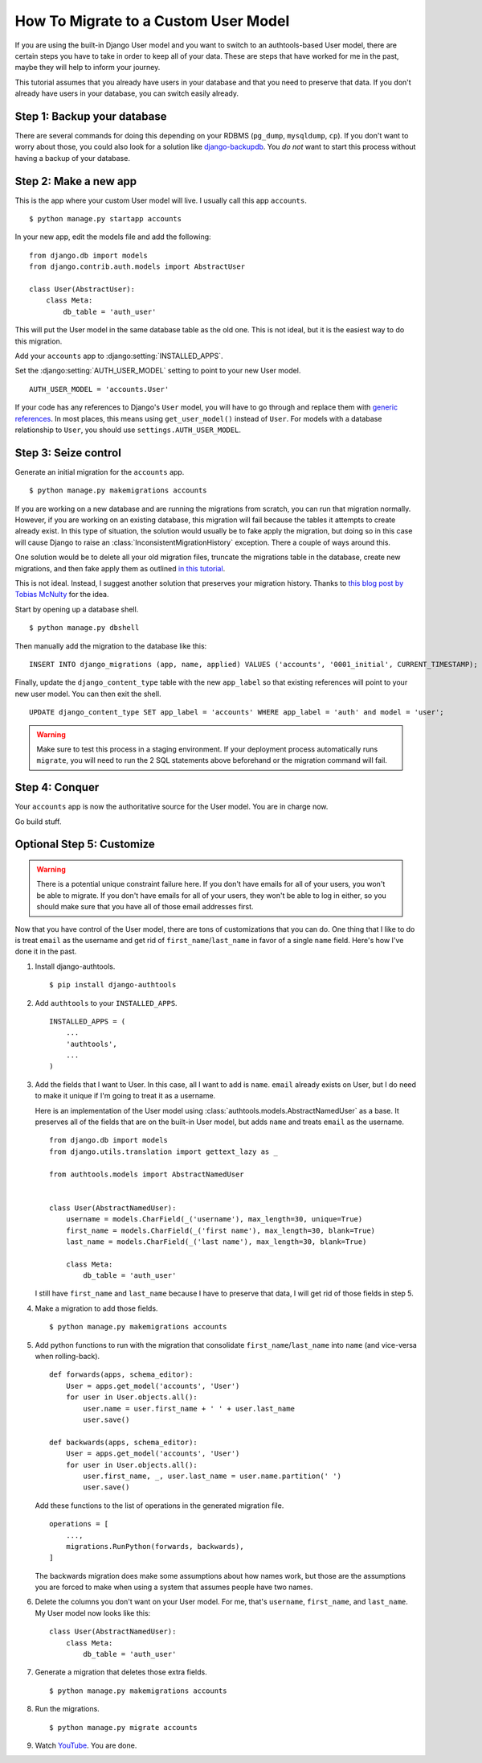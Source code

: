 How To Migrate to a Custom User Model
=====================================


If you are using the built-in Django User model and you want to switch to an
authtools-based User model, there are certain steps you have to take in order
to keep all of your data. These are steps that have worked for me in the past,
maybe they will help to inform your journey.

This tutorial assumes that you already have users in your database and that you need
to preserve that data. If you don't already have users in your database, you can
switch easily already.

Step 1: Backup your database
----------------------------

There are several commands for doing this depending on your RDBMS (``pg_dump``,
``mysqldump``, ``cp``). If you don't want to worry about those, you could also
look for a solution like `django-backupdb
<https://github.com/fusionbox/django-backupdb>`_. You *do not* want to start
this process without having a backup of your database.


Step 2: Make a new app
----------------------

This is the app where your custom User model will live. I usually call this
app ``accounts``. ::

    $ python manage.py startapp accounts

In your new app, edit the models file and add the following::

    from django.db import models
    from django.contrib.auth.models import AbstractUser

    class User(AbstractUser):
        class Meta:
            db_table = 'auth_user'


This will put the User model in the same database table as the old one. This
is not ideal, but it is the easiest way to do this migration.

Add your ``accounts`` app to :django:setting:`INSTALLED_APPS`.

Set the :django:setting:`AUTH_USER_MODEL` setting to point to your new User
model. ::

    AUTH_USER_MODEL = 'accounts.User'

If your code has any references to Django's ``User`` model, you will have to go through and replace them with `generic references <https://docs.djangoproject.com/en/4.0/topics/auth/customizing/#referencing-the-user-model>`_. In most places, this means using ``get_user_model()`` instead of ``User``.
For models with a database relationship to ``User``, you should use ``settings.AUTH_USER_MODEL``.


Step 3: Seize control
---------------------

Generate an initial migration for the ``accounts`` app. ::

    $ python manage.py makemigrations accounts

If you are working on a new database and are running the migrations from
scratch, you can run that migration normally. However, if you are working on an
existing database, this migration will fail because the tables it attempts to
create already exist. In this type of situation, the solution would usually be to fake apply the migration, 
but doing so in this case will cause Django to raise an :class:`InconsistentMigrationHistory` exception.
There a couple of ways around this. 

One solution would be to delete all your old migration files, truncate the migrations table in the database, 
create new migrations, and then fake apply them as outlined `in this tutorial <https://rasulkireev.com/custom-user-model-mid-project-django/>`_.

This is not ideal. Instead, I suggest another solution that preserves your migration history. Thanks to `this blog post by Tobias McNulty <https://www.caktusgroup.com/blog/2019/04/26/how-switch-custom-django-user-model-mid-project/>`_ for the idea.

Start by opening up a database shell. ::

    $ python manage.py dbshell

Then manually add the migration to the database like this: ::

    INSERT INTO django_migrations (app, name, applied) VALUES ('accounts', '0001_initial', CURRENT_TIMESTAMP);

Finally, update the ``django_content_type`` table with the new ``app_label`` so that existing references will point to your new user model. You can then exit the shell. ::

    UPDATE django_content_type SET app_label = 'accounts' WHERE app_label = 'auth' and model = 'user';

.. warning ::

    Make sure to test this process in a staging environment. If your deployment process automatically runs ``migrate``, you will need to run the 2 SQL statements above
    beforehand or the migration command will fail.




Step 4: Conquer
---------------

Your ``accounts`` app is now the authoritative source for the User model. You
are in charge now.

Go build stuff.


Optional Step 5: Customize
--------------------------

.. warning ::

    There is a potential unique constraint failure here. If you don't have
    emails for all of your users, you won't be able to migrate. If you don't
    have emails for all of your users, they won't be able to log in either, so
    you should make sure that you have all of those email addresses first.

Now that you have control of the User model, there are tons of customizations
that you can do. One thing that I like to do is treat ``email`` as the username
and get rid of ``first_name``/``last_name`` in favor of a single ``name``
field. Here's how I've done it in the past.

1.  Install django-authtools. ::

    $ pip install django-authtools

2. Add ``authtools`` to your ``INSTALLED_APPS``. ::

    INSTALLED_APPS = (
        ...
        'authtools',
        ...
    )


3.  Add the fields that I want to User. In this case, all I want to add is
    ``name``. ``email`` already exists on User, but I do need to make it
    unique if I'm going to treat it as a username.

    Here is an implementation of the User model using
    :class:`authtools.models.AbstractNamedUser` as a base. It preserves all of
    the fields that are on the built-in User model, but adds ``name`` and
    treats ``email`` as the username. ::

        from django.db import models
        from django.utils.translation import gettext_lazy as _

        from authtools.models import AbstractNamedUser


        class User(AbstractNamedUser):
            username = models.CharField(_('username'), max_length=30, unique=True)
            first_name = models.CharField(_('first name'), max_length=30, blank=True)
            last_name = models.CharField(_('last name'), max_length=30, blank=True)

            class Meta:
                db_table = 'auth_user'

    I still have ``first_name`` and ``last_name`` because I have to preserve
    that data, I will get rid of those fields in step 5.


4.  Make a migration to add those fields. ::

        $ python manage.py makemigrations accounts


5.  Add python functions to run with the migration that consolidate ``first_name``/``last_name`` into ``name`` (and vice-versa when rolling-back). ::

        def forwards(apps, schema_editor):
            User = apps.get_model('accounts', 'User')
            for user in User.objects.all():
                user.name = user.first_name + ' ' + user.last_name
                user.save()
            
        def backwards(apps, schema_editor):
            User = apps.get_model('accounts', 'User')
            for user in User.objects.all():
                user.first_name, _, user.last_name = user.name.partition(' ')
                user.save()

    Add these functions to the list of operations in the generated migration file. ::

        operations = [
            ...,
            migrations.RunPython(forwards, backwards),
        ]

    The backwards migration does make some assumptions about how names work,
    but those are the assumptions you are forced to make when using a system
    that assumes people have two names.


6.  Delete the columns you don't want on your User model. For me, that's
    ``username``, ``first_name``, and ``last_name``. My User model now looks
    like this::

        class User(AbstractNamedUser):
            class Meta:
                db_table = 'auth_user'


7.  Generate a migration that deletes those extra fields. ::

        $ python manage.py makemigrations accounts

8.  Run the migrations. ::

        $ python manage.py migrate accounts


9.  Watch `YouTube <http://www.youtube.com/watch?v=9bZkp7q19f0>`_. You are
    done.

.. _this blog post by Tobias McNulty: https://www.caktusgroup.com/blog/2019/04/26/how-switch-custom-django-user-model-mid-project/
